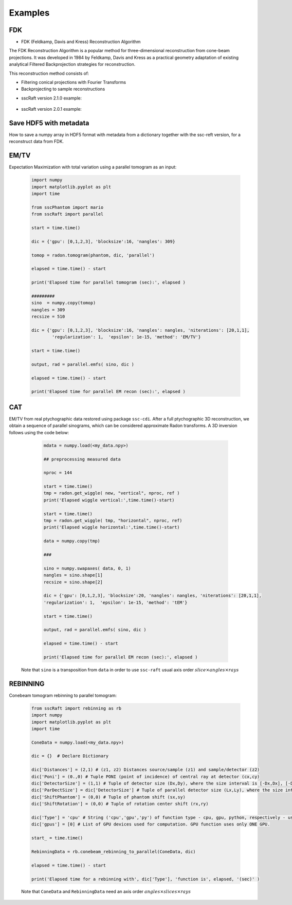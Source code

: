 Examples
========

FDK
***

* FDK (Feldkamp, Davis and Kress) Reconstruction Algorithm

The FDK Reconstruction Algorithm is a popular method for three-dimensional reconstruction from cone-beam projections. 
It was developed in 1984 by Feldkamp, Davis and Kress as a practical geometry adaptation of existing analytical Filtered Backprojection strategies for reconstruction.

This reconstruction method consists of:

- Filtering conical projections with Fourier Transforms
- Backprojecting to sample reconstructions

* sscRaft version 2.1.0 example:

	.. code-block:: python
			import numpy as np
			import h5py
			import sscRaft

			in_path = 'path_to_input_HDF5_file'
			in_name = 'name_input_HDF5_file'

			# Load data, flat and dark
			# Mogno HDF5 example:

			data = h5py.File(in_path + in_name, "r")["scan"]["detector"]["data"][:].astype(np.float32)
			flat = h5py.File(in_path + in_name, "r")["scan"]["detector"]["flats"][:].astype(np.float32)
			dark = h5py.File(in_path + in_name, "r")["scan"]["detector"]["darks"][:].astype(np.float32)[0,:,:]

			# Dictionary
			experiment = {}
			experiment['z1 [m]'] = 2103*1e-3
			experiment['z1+z2 [m]'] = 2530.08*1e-3
			experiment['detector pixel [m]'] = 3.61*1e-6
			experiment['recon size'] = 2048
			experiment['gpu'] = [0,1,2,3]
			experiment['rings'] = (True,2)
			experiment['normalize'] = (True,True)
			experiment['padding'] = 800
			experiment['shift'] = (True,0)
			experiment['detector type'] = 'pco'

			recon = sscRaft.reconstruction_fdk(experiment, data, flat, dark)

* sscRaft version 2.0.1 example:

	.. code-block:: python
			import numpy as np
			import h5py
			import sscRaft

			in_path = 'path_to_input_HDF5_file'
			in_name = 'name_input_HDF5_file'

			# Load data, flat and dark
			# Mogno HDF5 example:

			data = h5py.File(in_path + in_name, "r")["scan"]["detector"]["data"][:].astype(np.float32)
			flat = h5py.File(in_path + in_name, "r")["scan"]["detector"]["flats"][:].astype(np.float32)[0,:,:]
			dark = h5py.File(in_path + in_name, "r")["scan"]["detector"]["darks"][:].astype(np.float32)[0,:,:]

			# Dictionary
			experiment = {}
			experiment['z1'] = 2103*1e-3
			experiment['z2'] = 2530.08*1e-3
			experiment['pixel'] = 3.61*1e-6
			experiment['n'] = 2048
			experiment['gpus'] = np.array([0,1,2,3])
			experiment['apply_rings'] = True
			experiment['normalize'] = True
			experiment['padding'] = 800

			recon = sscRaft.reconstruction_fdk(experiment, data, flat, dark)


Save HDF5 with metadata
***********************

How to save a numpy array in HDF5 format with metadata from a dictionary together with the ssc-reft version, for a reconstruct data from FDK.

	.. code-block:: python
			import sscRaft
			import h5py

			in_path = 'path_to_input_HDF5_file'
			in_name = 'name_input_HDF5_file'

			# Load data, flat and dark
			# set dictionary
			experiment = {}

			# set sscRaft dictionary as previous examples

			recon = sscRaft.reconstruction_fdk(experiment, data, flat, dark)

			out_path = 'path_to_output_HDF5_file'
			out_name = 'name_output_HDF5_file'
			ext = '.hdf5'

			# Add more parameters on dictionary if necessary to save in output file
			experiment['Input file'] = in_path + in_name
			experiment['Energy [KeV]'] = '22 and 39'

			# Create HDF5 file
			outfile = h5py.File(out_path + out_name + ext,'a')

			try:
					# Call function to save the metadata from dictionary 'experiment' with the software 'sscRaft' and its version 'sscRaft.__version__'
					sscRaft.Metadata_hdf5(outputFileHDF5 = outfile, dic = experiment, software = 'sscRaft', version = sscRaft.__version__)
			except:
					print("Error! Cannot save metadata in HDF5 output file.")
					pass

			# Save reconstruction to HDF5 output file
			outfile.create_dataset('recon', data = recon)

EM/TV
*****

Expectation Maximization with total variation using a parallel tomogram as an input: 

	.. code-block:: python

			import numpy
			import matplotlib.pyplot as plt
			import time
			
			from sscPhantom import mario
			from sscRaft import parallel

			start = time.time()
			
			dic = {'gpu': [0,1,2,3], 'blocksize':16, 'nangles': 309}

			tomop = radon.tomogram(phantom, dic, 'parallel')

			elapsed = time.time() - start
			
			print('Elapsed time for parallel tomogram (sec):', elapsed )

			#########
			sino  = numpy.copy(tomop)
			nangles = 309
			recsize = 510

			dic = {'gpu': [0,1,2,3], 'blocksize':16, 'nangles': nangles, 'niterations': [20,1,1], 
				'regularization': 1,  'epsilon': 1e-15, 'method': 'EM/TV'}

			start = time.time()

			output, rad = parallel.emfs( sino, dic )

			elapsed = time.time() - start

			print('Elapsed time for parallel EM recon (sec):', elapsed )


CAT
***

EM/TV from real ptychographic data restored using package ``ssc-cdi``. After a full
ptychographic 3D reconstruction, we obtain a sequence of parallel sinograms, which
can be considered approximate Radon transforms. A 3D inversion follows using the
code below:

	.. code-block:: python

		mdata = numpy.load(<my_data.npy>)

		## preprocessing measured data
		
		nproc = 144

		start = time.time()
		tmp = radon.get_wiggle( new, "vertical", nproc, ref )
		print('Elapsed wiggle vertical:',time.time()-start)
		
		start = time.time()
		tmp = radon.get_wiggle( tmp, "horizontal", nproc, ref)
		print('Elapsed wiggle horizontal:',time.time()-start)

		data = numpy.copy(tmp)
		
		###
		
		sino = numpy.swapaxes( data, 0, 1)
		nangles = sino.shape[1]
		recsize = sino.shape[2]
		
		dic = {'gpu': [0,1,2,3], 'blocksize':20, 'nangles': nangles, 'niterations': [20,1,1], 
		'regularization': 1,  'epsilon': 1e-15, 'method': 'tEM'}

		start = time.time()

		output, rad = parallel.emfs( sino, dic )
		
		elapsed = time.time() - start
		
		print('Elapsed time for parallel EM recon (sec):', elapsed )

  Note that ``sino`` is a transposition from ``data`` in order to use ``ssc-raft`` usual axis order
  :math:`slice \times angles \times rays` 


REBINNING
*********

Conebeam tomogram rebinning to parallel tomogram: 

	.. code-block:: python

		from sscRaft import rebinning as rb
		import numpy
		import matplotlib.pyplot as plt
		import time

		ConeData = numpy.load(<my_data.npy>)

		dic = {}  # Declare Dictionary

		dic['Distances'] = (2,1) # (z1, z2) Distances source/sample (z1) and sample/detector (z2) 
		dic['Poni'] = (0.,0) # Tuple PONI (point of incidence) of central ray at detector (cx,cy)
		dic['DetectorSize'] = (1,1) # Tuple of detector size (Dx,Dy), where the size interval is [-Dx,Dx], [-Dy,Dy]
		dic['ParDectSize'] = dic['DetectorSize'] # Tuple of parallel detector size (Lx,Ly), where the size interval is [-Lx,Lx], [-Ly,Ly]
		dic['ShiftPhantom'] = (0,0) # Tuple of phantom shift (sx,sy)
		dic['ShiftRotation'] = (0,0) # Tuple of rotation center shift (rx,ry)

		dic['Type'] = 'cpu' # String ('cpu','gpu','py') of function type - cpu, gpu, python, respectively - used to compute tomogram (3D). Defauts to 'cpu'.
		dic['gpus'] = [0] # List of GPU devices used for computation. GPU function uses only ONE GPU.

		start_ = time.time()

		RebinningData = rb.conebeam_rebinning_to_parallel(ConeData, dic)

		elapsed = time.time() - start

		print('Elapsed time for a rebinning with', dic['Type'], 'function is', elapsed, '(sec)' )

	Note that ``ConeData`` and ``RebinningData`` need an axis order :math:`angles \times slices \times rays` 